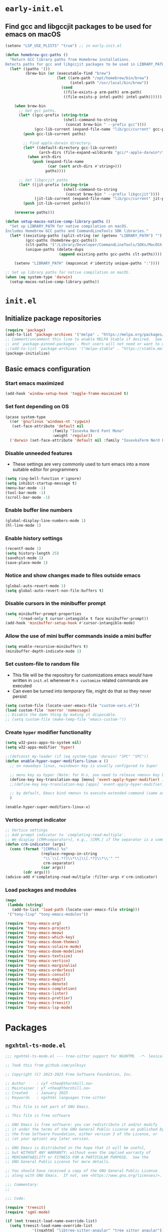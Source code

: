 
#+property: header-args
#+startup: content

* ~early-init.el~

**  Find gcc and libgccjit packages to be used for emacs on macOS

#+begin_src emacs-lisp :tangle "early-init.el" :mkdirp yes
  (setenv "LSP_USE_PLISTS" "true") ;; in early-init.el

  (defun homebrew-gcc-paths ()
    "Return GCC library paths from Homebrew installations.
  Detects paths for gcc and libgccjit packages to be used in LIBRARY_PATH."
    (let* ((paths '())
           (brew-bin (or (executable-find "brew")
                         (let ((arm-path "/opt/homebrew/bin/brew")
                               (intel-path "/usr/local/bin/brew"))
                           (cond
                            ((file-exists-p arm-path) arm-path)
                            ((file-exists-p intel-path) intel-path))))))

      (when brew-bin
        ;; Get gcc paths.
        (let* ((gcc-prefix (string-trim
                            (shell-command-to-string
                             (concat brew-bin " --prefix gcc"))))
               (gcc-lib-current (expand-file-name "lib/gcc/current" gcc-prefix)))
          (push gcc-lib-current paths)

          ;; Find apple-darwin directory.
          (let* ((default-directory gcc-lib-current)
                 (arch-dirs (file-expand-wildcards "gcc/*-apple-darwin*/*[0-9]")))
            (when arch-dirs
              (push (expand-file-name
                     (car (sort arch-dirs #'string>)))
                    paths))))

        ;; Get libgccjit paths
        (let* ((jit-prefix (string-trim
                            (shell-command-to-string
                             (concat brew-bin " --prefix libgccjit"))))
               (jit-lib-current (expand-file-name "lib/gcc/current" jit-prefix)))
          (push jit-lib-current paths)))

      (nreverse paths)))

  (defun setup-macos-native-comp-library-paths ()
    "Set up LIBRARY_PATH for native compilation on macOS.
  Includes Homebrew GCC paths and CommandLineTools SDK libraries."
    (let* ((existing-paths (split-string (or (getenv "LIBRARY_PATH") "") ":" t))
           (gcc-paths (homebrew-gcc-paths))
           (clt-paths '("/Library/Developer/CommandLineTools/SDKs/MacOSX.sdk/usr/lib"))
           (unique-paths (delete-dups
                          (append existing-paths gcc-paths clt-paths))))

      (setenv "LIBRARY_PATH" (mapconcat #'identity unique-paths ":"))))

  ;; Set up library paths for native compilation on macOS.
  (when (eq system-type 'darwin)
    (setup-macos-native-comp-library-paths))
#+end_src

* ~init.el~

**  Initialize package repositories

#+begin_src emacs-lisp :tangle "init.el" :mkdirp yes
  (require 'package)
  (add-to-list 'package-archives '("melpa" . "https://melpa.org/packages/") t)
  ;; Comment/uncomment this line to enable MELPA Stable if desired.  See `package-archive-priorities`
  ;; and `package-pinned-packages`. Most users will not need or want to do this.
  ;;(add-to-list 'package-archives '("melpa-stable" . "https://stable.melpa.org/packages/") t)
  (package-initialize)
#+end_src

**  Basic emacs configuration

*** Start emacs maximized

#+begin_src emacs-lisp :tangle "init.el" :mkdirp yes
  (add-hook 'window-setup-hook 'toggle-frame-maximized t)
#+end_src

*** Set font depending on OS

#+begin_src emacs-lisp :tangle "init.el" :mkdirp yes
  (pcase system-type
    ((or 'gnu/linux 'windows-nt 'cygwin)
     (set-face-attribute 'default nil
    	               :family "Iosevka Nerd Font Mono"
    	               :weight 'regular))
    ('darwin (set-face-attribute 'default nil :family "IosevkaTerm Nerd Font Mono" :weight 'regular)))
#+end_src

*** Disable unneeded features
- These settings are very commonly used to turn emacs into a more suitable editor for programmers
  
#+begin_src emacs-lisp :tangle "init.el" :mkdirp yes
  (setq ring-bell-function #'ignore)
  (setq inhibit-startup-message t)
  (menu-bar-mode -1)
  (tool-bar-mode -1)
  (scroll-bar-mode -1)
#+end_src

*** Enable buffer line numbers
#+begin_src emacs-lisp :tangle "init.el" :mkdirp yes
  (global-display-line-numbers-mode 1)
  (hl-line-mode 1)
#+end_src

*** Enable history settings
#+begin_src emacs-lisp :tangle "init.el" :mkdirp yes
  (recentf-mode 1)
  (setq history-length 25)
  (savehist-mode 1)
  (save-place-mode 1)
#+end_src

*** Notice and show changes made to files outside emacs 
#+begin_src emacs-lisp :tangle "init.el" :mkdirp yes
  (global-auto-revert-mode 1)
  (setq global-auto-revert-non-file-buffers t)
#+end_src

*** Disable cursors in the minibuffer prompt
#+begin_src emacs-lisp :tangle "init.el" :mkdirp yes
  (setq minibuffer-prompt-properties
        '(read-only t cursor-intangible t face minibuffer-prompt))
  (add-hook 'minibuffer-setup-hook #'cursor-intangible-mode)
#+end_src

*** Allow the use of mini buffer commands inside a mini buffer
#+begin_src emacs-lisp :tangle "init.el" :mkdirp yes
  (setq enable-recursive-minibuffers t)
  (minibuffer-depth-indicate-mode 1)  
#+end_src

*** Set custom-file to random file
- This file will be the repository for customizations emacs /would/ have written in ~init.el~ whenever ~M-x customize~ related commands are executed
- Can even be turned into temporary file, might do that so they never persist

#+begin_src emacs-lisp :tangle "init.el" :mkdirp yes
  (setq custom-file (locate-user-emacs-file "custom-vars.el"))
  (load custom-file 'noerror 'nomessage)
  ;; Disable the damn thing by making it disposable. 
  ;; (setq custom-file (make-temp-file "emacs-custom-"))
#+end_src

*** Create ~hyper~ modifier functionality
#+begin_src emacs-lisp :tangle "init.el" :mkdirp yes
  (setq w32-pass-apps-to-system nil)
  (setq w32-apps-modifier 'hyper)

  ;;(defconst my-leader (if (eq system-type 'darwin) "SPC" "SPC"))
  (defun enable-hyper-super-modifiers-linux-x ()
    ;; on nowadays linux, <windows> key is usually configured to Super

    ;; menu key as hyper (Note: for H-s, you need to release <menu> key before pressing 's')
    (define-key key-translation-map [menu] 'event-apply-hyper-modifier) ;H-
    ;;(define-key key-translation-map [apps] 'event-apply-hyper-modifier)

    ;; by default, Emacs bind <menu> to execute-extended-command (same as M-x) now <menu> defined as 'hyper, we need to press <menu> twice to get <H-menu> (global-set-key (kbd "<H-menu>") 'execute-extended-command)
    )

  (enable-hyper-super-modifiers-linux-x)
#+end_src

*** Vertico prompt indicator
#+begin_src emacs-lisp :tangle "init.el" :mkdirp yes
  ;; Vertico settings
  ;; Add prompt indicator to `completing-read-multiple'.
  ;; We display [CRM<separator>], e.g., [CRM,] if the separator is a comma.
  (defun crm-indicator (args)
    (cons (format "[CRM%s] %s"
                  (replace-regexp-in-string
                   "\\`\\[.*?]\\*\\|\\[.*?]\\*\\'" ""
                   crm-separator)
                  (car args))
          (cdr args)))
  (advice-add #'completing-read-multiple :filter-args #'crm-indicator)
#+end_src

*** Load packages and modules
#+begin_src emacs-lisp :tangle "init.el" :mkdirp yes
  (mapc
   (lambda (string)
     (add-to-list 'load-path (locate-user-emacs-file string)))
   '("tony-lisp" "tony-emacs-modules"))

  (require 'tony-emacs-org)
  (require 'tony-emacs-project)
  (require 'tony-emacs-meow)
  (require 'tony-emacs-which-key)
  (require 'tony-emacs-doom-themes)
  (require 'tony-emacs-solaire-mode)
  (require 'tony-emacs-doom-modeline)
  (require 'tony-emacs-textsize)
  (require 'tony-emacs-vertico)
  (require 'tony-emacs-marginalia)
  (require 'tony-emacs-orderless)
  (require 'tony-emacs-consult)
  (require 'tony-emacs-magit)
  (require 'tony-emacs-denote)
  (require 'tony-emacs-completion)
  (require 'tony-emacs-linter)
  (require 'tony-emacs-prettier)
  (require 'tony-emacs-treesit)
  (require 'tony-emacs-lsp-mode)

#+end_src

* Packages

** ~ngxhtml-ts-mode.el~
#+begin_src emacs-lisp :tangle "tony-lisp/ngxhtml-ts-mode.el" :mkdirp yes
  ;;; ngxhtml-ts-mode.el --- tree-sitter support for NGXHTML  -*- lexical-binding: t; -*-
  
  ;; Took this from github.com/yolksys

  ;; Copyright (C) 2023-2025 Free Software Foundation, Inc.

  ;; Author     : cyf <theo@thornhill.no>
  ;; Maintainer : yf <theo@thornhill.no>
  ;; Created    : January 2025
  ;; Keywords   : ngxhtml languages tree-sitter

  ;; This file is not part of GNU Emacs.

  ;; This file is free software

  ;; GNU Emacs is free software: you can redistribute it and/or modify
  ;; it under the terms of the GNU General Public License as published by
  ;; the Free Software Foundation, either version 3 of the License, or
  ;; (at your option) any later version.

  ;; GNU Emacs is distributed in the hope that it will be useful,
  ;; but WITHOUT ANY WARRANTY; without even the implied warranty of
  ;; MERCHANTABILITY or FITNESS FOR A PARTICULAR PURPOSE.  See the
  ;; GNU General Public License for more details.

  ;; You should have received a copy of the GNU General Public License
  ;; along with GNU Emacs.  If not, see <https://www.gnu.org/licenses/>.

  ;;; Commentary:
  ;;

  ;;; Code:

  (require 'treesit)
  (require 'sgml-mode)

  (if (not treesit-load-name-override-list)
    (setq treesit-load-name-override-list
              '((ngxhtml "libtree-sitter-angular" "tree_sitter_angular")))
    (add-to-list treesit-load-name-override-list
                 '(ngxhtml "libtree-sitter-angular" "tree_sitter_angular")))

  ;;;for ngxhtml start
  (defgroup ngx-group nil "ngx group")

  (defface ngx-control-face
    '((((class color) (min-colors 88) (background light))
       :foreground "#D73A49")
      (((class color) (min-colors 88) (background dark))
       :foreground "#F97583")
      (((class color) (min-colors 16) (background light))
       :foreground "#D73A49")
      (((class color) (min-colors 16) (background dark))
       :foreground "#F97583")
      (((class color) (min-colors 8))
       :background "green" :foreground "black")
      (t :inverse-video t))
    "Basic face for ngx."
    :group 'ngx-group)

  (defface ngx-pipe-face
    '((((class color) (min-colors 88) (background light))
       :foreground "#6F42C1")
      (((class color) (min-colors 88) (background dark))
       :foreground "#B392F0")
      (((class color) (min-colors 16) (background light))
       :foreground "#6F42C1")
      (((class color) (min-colors 16) (background dark))
       :foreground "#B392F0")
      (((class color) (min-colors 8))
       :background "green" :foreground "black")
      (t :inverse-video t))
    "Basic face for ngx."
    :group 'ngx-group)

  (defface ngx-bind-face
    '((((class color) (min-colors 88) (background light))
       :foreground "#6F42C1")
      (((class color) (min-colors 88) (background dark))
       :foreground "#8514f5")
      (((class color) (min-colors 16) (background light))
       :foreground "#6F42C1")
      (((class color) (min-colors 16) (background dark))
       :foreground "#8514f5")
      (((class color) (min-colors 8))
       :background "green" :foreground "black")
      (t :inverse-video t))
    "Basic face for ngx."
    :group 'ngx-group)

  (defface ngx-id-face
    '((((class color) (min-colors 88) (background light))
       :foreground "#22863A")
      (((class color) (min-colors 88) (background dark))
       :foreground "#85E89D")
      (((class color) (min-colors 16) (background light))
       :foreground "#22863A")
      (((class color) (min-colors 16) (background dark))
       :foreground "#85E89D")
      (((class color) (min-colors 8))
       :background "green" :foreground "black")
      (t :inverse-video t))
    "Basic face for ngx."
    :group 'ngx-group)

  ;;;for ngxhtml end

  (defcustom ngxhtml-ts-mode-indent-offset 2
    "Number of spaces for each indentation step in `ngxhtml-ts-mode'."
    :version "29.1"
    :type 'integer
    :safe 'integerp
    :group 'ngxhtml)

  (defvar ngxhtml-ts-mode--indent-rules
    `((ngxhtml
       ((parent-is "fragment") column-0 0)
       ((node-is "/>") parent-bol 0)
       ((node-is ">") parent-bol 0)
       ((node-is "end_tag") parent-bol 0)
       ((node-is "}") parent-bol 0);;;
       ((parent-is "statement_block") parent-bol ngxhtml-ts-mode-indent-offset);;;
       ((parent-is "comment") prev-adaptive-prefix 0)
       ((parent-is "element") parent-bol ngxhtml-ts-mode-indent-offset)
       ((parent-is "script_element") parent-bol ngxhtml-ts-mode-indent-offset)
       ((parent-is "style_element") parent-bol ngxhtml-ts-mode-indent-offset)
       ((parent-is "start_tag") parent-bol ngxhtml-ts-mode-indent-offset)
       ((parent-is "self_closing_tag") parent-bol ngxhtml-ts-mode-indent-offset)
       (catch-all parent-bol 0)))
    "Tree-sitter indent rules.")

  (defvar ngxhtml-ts-mode--font-lock-settings
    (treesit-font-lock-rules
     :language 'ngxhtml
     :override t
     :feature 'comment
     `((comment) @font-lock-comment-face)
     :language 'ngxhtml
     :override t
     :feature 'keyword
     `("doctype" @font-lock-keyword-face)
     :language 'ngxhtml
     :override t
     :feature 'definition
     `((tag_name) @font-lock-function-name-face)
     :language 'ngxhtml
     :override t
     :feature 'string
     `((quoted_attribute_value) @font-lock-string-face)
     :language 'ngxhtml
     :override t
     :feature 'property
     `((attribute_name) @font-lock-variable-name-face)

    ;;;ngx start
     :language 'ngxhtml
     :override t
     :feature 'id
     `((identifier) @ngx-id-face)
     :language 'ngxhtml
     :override t
     :feature 'control
     `(["@" @ngx-control-face
        (control_keyword) @ngx-control-face])
     :language 'ngxhtml
     :override t
     :feature 'pipe
     `((pipe_call) @ngx-pipe-face)
     :language 'ngxhtml
     :feature 'bind
     `((["(" @ngx-bind-face
        "[" @ngx-bind-face
        "[(" @ngx-bind-face]
       (binding_name)))
     :language 'ngxhtml
     :override t
     :feature 'bind
     `(((binding_name) @ngx-bind-face
       [")" @ngx-bind-face
        "]" @ngx-bind-face
        ")]" @ngx-bind-face]))
     )
    ;;;ngx end
    "Tree-sitter font-lock settings for `ngxhtml-ts-mode'.")

  (defun ngxhtml-ts-mode--defun-name (node)
    "Return the defun name of NODE.
  Return nil if there is no name or if NODE is not a defun node."
    (when (equal (treesit-node-type node) "tag_name")
      (treesit-node-text node t)))

  ;;;###autoload
  (define-derived-mode ngxhtml-ts-mode html-mode "NGXHTML[ts]"
    "Major mode for editing Ngxhtml, powered by tree-sitter."
    :group 'ngxhtml

    (unless (treesit-ready-p 'ngxhtml)
      (error "Tree-sitter for NGXHTML isn't available"))

    (treesit-parser-create 'ngxhtml)

    ;; Indent.
    (setq-local treesit-simple-indent-rules ngxhtml-ts-mode--indent-rules)

    ;; Navigation.
    (setq-local treesit-defun-type-regexp "element")

    (setq-local treesit-defun-name-function #'ngxhtml-ts-mode--defun-name)

    (setq-local treesit-thing-settings
                `((ngxhtml
                   (sexp ,(regexp-opt '("element"
                                        "text"
                                        "attribute"
                                        "value")))
                   (sentence "tag")
                   (text ,(regexp-opt '("comment" "text"))))))

    ;; Font-lock.
    (setq-local treesit-font-lock-settings ngxhtml-ts-mode--font-lock-settings)
    (setq-local treesit-font-lock-feature-list
                '((comment keyword definition)
                  (property string)
  		(control pipe bind icu utl sd id)
                  () ()))

    ;; Imenu.
    (setq-local treesit-simple-imenu-settings
                '(("Element" "\\`tag_name\\'" nil nil)))

    ;; Outline minor mode.
    (setq-local treesit-outline-predicate "\\`element\\'")
    ;; `ngxhtml-ts-mode' inherits from `ngxhtml-mode' that sets
    ;; regexp-based outline variables.  So need to restore
    ;; the default values of outline variables to be able
    ;; to use `treesit-outline-predicate' above.
    (kill-local-variable 'outline-regexp)
    (kill-local-variable 'outline-heading-end-regexp)
    (kill-local-variable 'outline-level)

    (treesit-major-mode-setup))

  (derived-mode-add-parents 'ngxhtml-ts-mode '(html-mode))

  (if (treesit-ready-p 'ngxhtml)
      (add-to-list 'auto-mode-alist '("\\.component.html\\'" . ngxhtml-ts-mode)))

  (provide 'ngxhtml-ts-mode)

  ;;; ngxhtml-ts-mode.el ends here
#+end_src

* Modules

** ~org.el~

*** org mode setup
#+begin_src emacs-lisp :tangle "tony-emacs-modules/tony-emacs-org.el" :mkdirp yes
  (use-package org
    :ensure nil
    :init
    (setq org-directory (expand-file-name "~/Documents/org/"))
    (setq org-imenu-depth 7)
    :config
    (setq org-startup-indented t)
    )
#+end_src

*** org agenda set up
#+begin_src emacs-lisp :tangle "tony-emacs-modules/tony-emacs-org.el" :mkdirp yes
  (use-package org-agenda
    :ensure nil
    :config
    (setq org-agenda-files (list org-directory)))
#+end_src

*** provide module
#+begin_src emacs-lisp :tangle "tony-emacs-modules/tony-emacs-org.el" :mkdirp yes
  (provide 'tony-emacs-org)
#+end_src

** ~project.el~
#+begin_src emacs-lisp :tangle "tony-emacs-modules/tony-emacs-project.el" :mkdirp yes
  (use-package project
    :ensure nil)
#+end_src

*** provide module
#+begin_src emacs-lisp :tangle "tony-emacs-modules/tony-emacs-project.el" :mkdirp yes
  (provide 'tony-emacs-project)
#+end_src

** ~meow.el~
*** setup meow config
#+begin_src emacs-lisp :tangle "tony-emacs-modules/tony-emacs-meow.el" :mkdirp yes
  (defun meow-setup ()
    (setq meow-cheatsheet-layout meow-cheatsheet-layout-qwerty)
    (meow-motion-overwrite-define-key
     '("j" . meow-next)
     '("k" . meow-prev)
     '("<escape>" . ignore))
    (meow-leader-define-key
     ;; SPC j/k will run the original command in MOTION state.
     '("j" . "H-j")
     '("k" . "H-k")
     ;; Use SPC (0-9) for digit arguments.
     '("1" . meow-digit-argument)
     '("2" . meow-digit-argument)
     '("3" . meow-digit-argument)
     '("4" . meow-digit-argument)
     '("5" . meow-digit-argument)
     '("6" . meow-digit-argument)
     '("7" . meow-digit-argument)
     '("8" . meow-digit-argument)
     '("9" . meow-digit-argument)
     '("0" . meow-digit-argument)
     '("/" . meow-keypad-describe-key)
     '("?" . meow-cheatsheet))
    (meow-normal-define-key
     '("0" . meow-expand-0)
     '("9" . meow-expand-9)
     '("8" . meow-expand-8)
     '("7" . meow-expand-7)
     '("6" . meow-expand-6)
     '("5" . meow-expand-5)
     '("4" . meow-expand-4)
     '("3" . meow-expand-3)
     '("2" . meow-expand-2)
     '("1" . meow-expand-1)
     '("-" . negative-argument)
     '(";" . meow-reverse)
     '("," . meow-inner-of-thing)
     '("." . meow-bounds-of-thing)
     '("[" . meow-beginning-of-thing)
     '("]" . meow-end-of-thing)
     '("a" . meow-append)
     '("A" . meow-open-below)
     '("b" . meow-back-word)
     '("B" . meow-back-symbol)
     '("c" . meow-change)
     '("d" . meow-delete)
     '("D" . meow-backward-delete)
     '("e" . meow-next-word)
     '("E" . meow-next-symbol)
     '("f" . meow-find)
     '("g" . meow-cancel-selection)
     '("G" . meow-grab)
     '("h" . meow-left)
     '("H" . meow-left-expand)
     '("i" . meow-insert)
     '("I" . meow-open-above)
     '("j" . meow-next)
     '("J" . meow-next-expand)
     '("k" . meow-prev)
     '("K" . meow-prev-expand)
     '("l" . meow-right)
     '("L" . meow-right-expand)
     '("m" . meow-join)
     '("n" . meow-search)
     '("o" . meow-block)
     '("O" . meow-to-block)
     '("p" . meow-yank)
     '("q" . meow-quit)
     '("Q" . meow-goto-line)
     '("r" . meow-replace)
     '("R" . meow-swap-grab)
     '("s" . meow-kill)
     '("t" . meow-till)
     '("u" . meow-undo)
     '("U" . meow-undo-in-selection)
     '("v" . meow-visit)
     '("w" . meow-mark-word)
     '("W" . meow-mark-symbol)
     '("x" . meow-line)
     '("X" . meow-goto-line)
     '("y" . meow-save)
     '("Y" . meow-sync-grab)
     '("z" . meow-pop-selection)
     '("'" . repeat)
     '("<escape>" . ignore)))
#+end_src

*** start up meow package
#+begin_src emacs-lisp :tangle "tony-emacs-modules/tony-emacs-meow.el" :mkdirp yes
  (use-package meow
    :ensure t
    :config
    (meow-setup)
    (meow-global-mode 1)
    )
#+end_src

*** provide module
#+begin_src emacs-lisp :tangle "tony-emacs-modules/tony-emacs-meow.el" :mkdirp yes
  (provide 'tony-emacs-meow)
#+end_src

** ~which-key.el~

*** setup which key
#+begin_src emacs-lisp :tangle "tony-emacs-modules/tony-emacs-which-key.el" :mkdirp yes
  (use-package which-key
    :ensure t
    :config (which-key-mode))
#+end_src

*** provide module
#+begin_src emacs-lisp :tangle "tony-emacs-modules/tony-emacs-which-key.el" :mkdirp yes
  (provide 'tony-emacs-which-key)
#+end_src

** ~doom-themes.el~

*** use and config doom themes
#+begin_src emacs-lisp :tangle "tony-emacs-modules/tony-emacs-doom-themes.el" :mkdirp yes
  (use-package doom-themes
    :ensure t
    :config
    ;; Global settings (defaults)
    (setq doom-themes-enable-bold t    ; if nil, bold is universally disabled
          doom-themes-enable-italic t) ; if nil, italics is universally disabled
    (load-theme 'doom-one t)

    ;; Enable flashing mode-line on errors
    (doom-themes-visual-bell-config)
    ;; Enable custom neotree theme (all-the-icons must be installed!)
    (doom-themes-neotree-config)
    ;; or for treemacs users
    (setq doom-themes-treemacs-theme "doom-atom") ; use "doom-colors" for less minimal icon theme
    (doom-themes-treemacs-config)
    ;; Corrects (and improves) org-mode's native fontification.
    (doom-themes-org-config))
#+end_src

*** provide module
#+begin_src emacs-lisp :tangle "tony-emacs-modules/tony-emacs-doom-themes.el" :mkdirp yes
  (provide 'tony-emacs-doom-themes)
#+end_src

** ~solaire-mode.el~

*** use and config solaire mode
#+begin_src emacs-lisp :tangle "tony-emacs-modules/tony-emacs-solaire-mode.el" :mkdirp yes
  (use-package solaire-mode
    :ensure t
    :config
    (solaire-global-mode +1))
#+end_src

*** provide module
#+begin_src emacs-lisp :tangle "tony-emacs-modules/tony-emacs-solaire-mode.el"
  (provide 'tony-emacs-solaire-mode)
#+end_src

** ~doom-modeline.el~

*** use and config doom modeline
#+begin_src emacs-lisp :tangle "tony-emacs-modules/tony-emacs-doom-modeline.el" :mkdirp yes
  (use-package doom-modeline
    :ensure t
    :init (doom-modeline-mode 1))
#+end_src

*** provide module
#+begin_src emacs-lisp :tangle "tony-emacs-modules/tony-emacs-doom-modeline.el" :mkdirp yes
  (provide 'tony-emacs-doom-modeline)
#+end_src

** ~textsize.el~

*** use and config textsize
#+begin_src emacs-lisp :tangle "tony-emacs-modules/tony-emacs-textsize.el" :mkdirp yes
  (use-package textsize
    :ensure t
    :init (textsize-mode)
    ;; Can set macOS specific font size if necessary
    :custom (textsize-default-points (if (eq system-type 'darwin) 15 15))
    :config (textsize-fix-frame)
    (customize-set-variable 'textsize-monitor-size-thresholds
  			  '((0 . -3) (340 . 0) (600 . -1)(900 . 6)(1200 . 9)))
    (customize-set-variable 'textsize-pixel-pitch-thresholds
                            '((0 . 15) (.08 . 15) (0.11 . 0))))
#+end_src

*** textsize-metrics creation
#+begin_src emacs-lisp :tangle "tony-emacs-modules/tony-emacs-textsize.el" :mkdirp yes
  ;; stole this from jmccarrell
  (defun tb/dump-frame-textsize-metrics ()
    "Dump selected frame metrics from the currently selected frame to the *Message* buffer.
  Intended to be helpful for debugging the choices textsize makes for a given monitor/display."
    (interactive)
    (let (f (selected-frame))
      (message "emacs frame geometry: X Y WIDTH HEIGHT: %s" (frame-monitor-attribute 'geometry f))
      (message "emacs monitor size WIDTH HEIGHT mm: %s" (frame-monitor-attribute 'mm-size f))
      (message "textsize monitor size  mm: %d" (textsize--monitor-size-mm f))
      (message "textsize monitor size pix: %d" (textsize--monitor-size-px f))
      (message "pixel pitch %.02f" (textsize--pixel-pitch f))
      (message "textsize default points %d" textsize-default-points)
      (message "textsize frame offset %d"
               (or (frame-parameter f 'textsize-manual-adjustment) 0))
      (message "pixel pitch adjustment %d"
               (textsize--threshold-offset textsize-pixel-pitch-thresholds
                                           (textsize--pixel-pitch f)))
      (message "monitor size adjustment %d"
               (textsize--threshold-offset textsize-monitor-size-thresholds
                                           (textsize--monitor-size-mm f)))
      (message "text size chosen: %d" (textsize--point-size f))
      (message "default-font: WIDTHxHEIGHT %dx%d" (default-font-width)(default-font-height))
      (message "resultant text area in chars WIDTHxHEIGHT %dx%d"
               (frame-width f)(frame-height f))
      (message "default face font %s" (face-attribute 'default :font))
      )
    nil)
#+end_src

#+begin_src emacs-lisp :tangle "tony-emacs-modules/tony-emacs-textsize.el" :mkdirp yes
  (provide 'tony-emacs-textsize)
#+end_src

** ~vertico.el~

*** use vertico and config
#+begin_src emacs-lisp :tangle "tony-emacs-modules/tony-emacs-vertico.el" :mkdirp yes
  (use-package vertico
    :ensure t
    :init
    (vertico-mode)
    :bind (:map vertico-map
  	      ("C-j" . vertico-next)
  	      ("C-k" . vertico-previous))

    ;; Different scroll margin
    ;; (setq vertico-scroll-margin 0)

    ;; Show more candidates
    ;; (setq vertico-count 20)

    ;; Grow and shrink the Vertico minibuffer
    ;; (setq vertico-resize t)

    ;; Optionally enable cycling for `vertico-next' and `vertico-previous'.
    ;; (setq vertico-cycle t)
    )
#+end_src

*** provide module
#+begin_src emacs-lisp :tangle "tony-emacs-modules/tony-emacs-vertico.el" :mkdirp yes
  (provide 'tony-emacs-vertico)
#+end_src

** ~marginalia.el~
*** use and config marginalia
#+begin_src emacs-lisp :tangle "tony-emacs-modules/tony-emacs-marginalia.el" :mkdirp yes
  ;; Enable rich annotations using the Marginalia package
  (use-package marginalia
    :ensure t
    ;; Bind `marginalia-cycle' locally in the minibuffer.  To make the binding
    ;; available in the *Completions* buffer, add it to the
    ;; `completion-list-mode-map'.
    :bind (:map minibuffer-local-map
                ("M-A" . marginalia-cycle))

    ;; The :init section is always executed.
    :init

    ;; Marginalia must be activated in the :init section of use-package such that
    ;; the mode gets enabled right away. Note that this forces loading the
    ;; package.
    (marginalia-mode))
#+end_src
*** provide module
#+begin_src emacs-lisp :tangle "tony-emacs-modules/tony-emacs-marginalia.el" :mkdirp yes
  (provide 'tony-emacs-marginalia)
#+end_src

** ~orderless.el~
*** use and config orderless
#+begin_src emacs-lisp :tangle "tony-emacs-modules/tony-emacs-orderless.el" :mkdirp yes
  (use-package orderless
    :ensure t
    :init
    ;; Configure a custom style dispatcher (see the Consult wiki)
    ;; (setq orderless-style-dispatchers '(+orderless-consult-dispatch orderless-affix-dispatch)
    ;;       orderless-component-separator #'orderless-escapable-split-on-space)
    (setq completion-styles '(orderless basic)
          completion-category-defaults nil
          completion-category-overrides '((file (styles partial-completion)))))
#+end_src#+end_src
*** provide module
#+begin_src emacs-lisp :tangle "tony-emacs-modules/tony-emacs-orderless.el" :mkdirp yes
  (provide 'tony-emacs-orderless)
#+end_src

** ~consult.el~
*** use and config consult
#+begin_src emacs-lisp :tangle "tony-emacs-modules/tony-emacs-consult.el" :mkdirp yes
  ;; Example configuration for Consult
  (use-package consult
    :ensure t
    ;; Replace bindings. Lazily loaded due by `use-package'.
    :bind (;; C-c bindings in `mode-specific-map'
           ("C-c M-x" . consult-mode-command)
           ("C-c h" . consult-history)
           ("C-c k" . consult-kmacro)
           ("C-c m" . consult-man)
           ("C-c i" . consult-info)
  	 ([remap Info-search] . consult-info)
           ;; C-x bindings in `ctl-x-map'
           ("C-x M-:" . consult-complex-command)     ;; orig. repeat-complex-command
           ("C-x b" . consult-buffer)                ;; orig. switch-to-buffer
           ("C-x 4 b" . consult-buffer-other-window) ;; orig. switch-to-buffer-other-window
           ("C-x 5 b" . consult-buffer-other-frame)  ;; orig. switch-to-buffer-other-frame
           ("C-x t b" . consult-buffer-other-tab)    ;; orig. switch-to-buffer-other-tab
           ("C-x r b" . consult-bookmark)            ;; orig. bookmark-jump
           ("C-x p b" . consult-project-buffer)      ;; orig. project-switch-to-buffer
           ;; Custom M-# bindings for fast register access
           ("M-#" . consult-register-load)
           ("M-'" . consult-register-store)          ;; orig. abbrev-prefix-mark (unrelated)
           ("C-M-#" . consult-register)
           ;; Other custom bindings
           ("M-y" . consult-yank-pop)                ;; orig. yank-pop
           ;; M-g bindings in `goto-map'
           ("M-g e" . consult-compile-error)
           ("M-g f" . consult-flymake)               ;; Alternative: consult-flycheck
           ("M-g g" . consult-goto-line)             ;; orig. goto-line
           ("M-g M-g" . consult-goto-line)           ;; orig. goto-line
           ("M-g o" . consult-outline)               ;; Alternative: consult-org-heading
           ("M-g m" . consult-mark)
           ("M-g k" . consult-global-mark)
           ("M-g i" . consult-imenu)
           ("M-g I" . consult-imenu-multi)
           ;; M-s bindings in `search-map'
           ("M-s d" . consult-find)                  ;; Alternative: consult-fd
           ("M-s c" . consult-locate)
           ("M-s g" . consult-grep)
           ("M-s G" . consult-git-grep)
           ("M-s r" . consult-ripgrep)
           ("M-s l" . consult-line)
           ("M-s L" . consult-line-multi)
           ("M-s k" . consult-keep-lines)
           ("M-s u" . consult-focus-lines)
           ;; Isearch integration
           ("M-s e" . consult-isearch-history)
           :map isearch-mode-map
           ("M-e" . consult-isearch-history)         ;; orig. isearch-edit-string
           ("M-s e" . consult-isearch-history)       ;; orig. isearch-edit-string
           ("M-s l" . consult-line)                  ;; needed by consult-line to detect isearch
           ("M-s L" . consult-line-multi)            ;; needed by consult-line to detect isearch
           ;; Minibuffer history
           :map minibuffer-local-map
           ("M-s" . consult-history)                 ;; orig. next-matching-history-element
           ("M-r" . consult-history))                ;; orig. previous-matching-history-element

    ;; Enable automatic preview at point in the *Completions* buffer. This is
    ;; relevant when you use the default completion UI.
    :hook (completion-list-mode . consult-preview-at-point-mode)

    ;; The :init configuration is always executed (Not lazy)
    :init

    ;; Optionally configure the register formatting. This improves the register
    ;; preview for `consult-register', `consult-register-load',
    ;; `consult-register-store' and the Emacs built-ins.
    (setq register-preview-delay 0.5
          register-preview-function #'consult-register-format)

    ;; Optionally tweak the register preview window.
    ;; This adds thin lines, sorting and hides the mode line of the window.
    (advice-add #'register-preview :override #'consult-register-window)

    ;; Use Consult to select xref locations with preview
    (setq xref-show-xrefs-function #'consult-xref
          xref-show-definitions-function #'consult-xref)

    ;; Configure other variables and modes in the :config section,
    ;; after lazily loading the package.
    :config

    ;; Optionally configure preview. The default value
    ;; is 'any, such that any key triggers the preview.
    ;; (setq consult-preview-key 'any)
    ;; (setq consult-preview-key "M-.")
    ;; (setq consult-preview-key '("S-<down>" "S-<up>"))
    ;; For some commands and buffer sources it is useful to configure the
    ;; :preview-key on a per-command basis using the `consult-customize' macro.
    (consult-customize
     consult-theme :preview-key '(:debounce 0.2 any)
     consult-ripgrep consult-git-grep consult-grep
     consult-bookmark consult-recent-file consult-xref
     consult--source-bookmark consult--source-file-register
     consult--source-recent-file consult--source-project-recent-file
     ;; :preview-key "M-."
     :preview-key '(:debounce 0.4 any))

    ;; Optionally configure the narrowing key.
    ;; Both < and C-+ work reasonably well.
    (setq consult-narrow-key "<") ;; "C-+"

    ;; Optionally make narrowing help available in the minibuffer.
    ;; You may want to use `embark-prefix-help-command' or which-key instead.
    ;; (define-key consult-narrow-map (vconcat consult-narrow-key "?") #'consult-narrow-help)

    ;; By default `consult-project-function' uses `project-root' from project.el.
    ;; Optionally configure a different project root function.
    ;;;; 1. project.el (the default)
    ;; (setq consult-project-function #'consult--default-project--function)
    ;;;; 2. vc.el (vc-root-dir)
    ;; (setq consult-project-function (lambda (_) (vc-root-dir)))
    ;;;; 3. locate-dominating-file
    ;; (setq consult-project-function (lambda (_) (locate-dominating-file "." ".git")))
    ;;;; 4. projectile.el (projectile-project-root)
    ;; (autoload 'projectile-project-root "projectile")
    ;; (setq consult-project-function (lambda (_) (projectile-project-root)))
    ;;;; 5. No project support
    ;; (setq consult-project-function nil)
    )
#+end_src

*** provide module
#+begin_src emacs-lisp :tangle "tony-emacs-modules/tony-emacs-consult.el" :mkdirp yes
  (provide 'tony-emacs-consult)
#+end_src

** ~embark.el~
*** use and config embark
#+begin_src emacs-lisp :tangle "tony-emacs-modules/tony-emacs-embark.el" :mkdirp yes
  (use-package embark
    :ensure t

    :bind
    (("C-." . embark-act)         ;; pick some comfortable binding
     ("C-;" . embark-dwim)        ;; good alternative: M-.
     ("C-h B" . embark-bindings)) ;; alternative for `describe-bindings'

    :init

    ;; Optionally replace the key help with a completing-read interface
    (setq prefix-help-command #'embark-prefix-help-command)

    ;; Show the Embark target at point via Eldoc. You may adjust the
    ;; Eldoc strategy, if you want to see the documentation from
    ;; multiple providers. Beware that using this can be a little
    ;; jarring since the message shown in the minibuffer can be more
    ;; than one line, causing the modeline to move up and down:

    ;; (add-hook 'eldoc-documentation-functions #'embark-eldoc-first-target)
    ;; (setq eldoc-documentation-strategy #'eldoc-documentation-compose-eagerly)

    :config

    ;; Hide the mode line of the Embark live/completions buffers
    (add-to-list 'display-buffer-alist
                 '("\\`\\*Embark Collect \\(Live\\|Completions\\)\\*"
                   nil
                   (window-parameters (mode-line-format . none)))))
#+end_src
*** use and config embark-consult
#+begin_src emacs-lisp :tangle "tony-emacs-modules/tony-emacs-embark.el" :mkdirp yes
  ;; Consult users will also want the embark-consult package.
  (use-package embark-consult
    :ensure t ; only need to install it, embark loads it after consult if found
    :hook
    (embark-collect-mode . consult-preview-at-point-mode))
#+end_src
*** provide module
#+begin_src emacs-lisp :tangle "tony-emacs-modules/tony-emacs-embark.el" :mkdirp yes
  (provide 'tony-emacs-embark)
#+end_src

** ~magit.el~
*** use and config magit
#+begin_src emacs-lisp :tangle "tony-emacs-modules/tony-emacs-magit.el" :mkdirp yes
  (use-package magit
    :ensure t)
#+end_src
*** provide module
#+begin_src emacs-lisp :tangle "tony-emacs-modules/tony-emacs-magit.el" :mkdirp yes
  (provide 'tony-emacs-magit)
#+end_src

** ~denote.el~
*** use and config denote
#+begin_src emacs-lisp :tangle "tony-emacs-modules/tony-emacs-denote.el" :mkdirp yes
  (use-package denote
    :ensure t
    :config
    (setq denote-directory (expand-file-name "~/Documents/org/denote"))
    (setq denote-known-keywords '("emacs" "org mode" "denote" "game dev" "godot" "C" "lisp" "typescript" "javascript" "angular" "ngrx" "hand tools" "power tools" "offroading" "preparedness"))
    )
#+end_src
*** provide module
#+begin_src emacs-lisp :tangle "tony-emacs-modules/tony-emacs-denote.el" :mkdirp yes
  (provide 'tony-emacs-denote)
#+end_src

** ~treesit.el~
*** use and config treesit
#+begin_src emacs-lisp :tangle "tony-emacs-modules/tony-emacs-treesit.el" :mkdirp yes

  (use-package ngxhtml-ts-mode)
  (use-package treesit
    :mode (
           ("\\.component.html\\'"  . ngxhtml-ts-mode)
           ;;("\\.html\\'"  . html-ts-mode)
           ("\\.js\\'"  . typescript-ts-mode)
           ("\\.mjs\\'" . typescript-ts-mode)
           ("\\.mts\\'" . typescript-ts-mode)
           ("\\.cjs\\'" . typescript-ts-mode)
           ("\\.ts\\'"  . typescript-ts-mode)
           ("\\.jsx\\'" . tsx-ts-mode)
           ("\\.json\\'" .  json-ts-mode)
           ("\\.Dockerfile\\'" . dockerfile-ts-mode)
           ("\\.prisma\\'" . prisma-ts-mode)
           ("\\.yaml\\'" . yaml-ts-mode)
           ;; More modes defined here...
           )
    :preface
    (defun tb/setup-install-grammars ()
      "Install Tree-sitter grammars if they are absent."
      (interactive)
      (dolist (grammar
               '((css . ("https://github.com/tree-sitter/tree-sitter-css"))
                 (bash "https://github.com/tree-sitter/tree-sitter-bash")
                 (html  "https://github.com/tree-sitter/tree-sitter-html")
                 (angular  "https://github.com/dlvandenberg/tree-sitter-angular")
                 (javascript . ("https://github.com/tree-sitter/tree-sitter-javascript"))
                 (json . ("https://github.com/tree-sitter/tree-sitter-json"))
                 (python . ("https://github.com/tree-sitter/tree-sitter-python"))
                 (markdown "https://github.com/ikatyang/tree-sitter-markdown")
                 (make "https://github.com/alemuller/tree-sitter-make")
                 (elisp "https://github.com/Wilfred/tree-sitter-elisp")
                 (cmake "https://github.com/uyha/tree-sitter-cmake")
                 (c "https://github.com/tree-sitter/tree-sitter-c")
  	       (gdscript "https://github.com/PrestonKnopp/tree-sitter-gdscript")
                 (cpp "https://github.com/tree-sitter/tree-sitter-cpp")
                 (toml "https://github.com/tree-sitter/tree-sitter-toml")
                 (typescript . ("https://github.com/tree-sitter/tree-sitter-typescript" ))
  	       (tsx . ("https://github.com/tree-sitter/tree-sitter-typescript" "v0.20.3" "tsx/src"))
                 (yaml . ("https://github.com/ikatyang/tree-sitter-yaml"))
                 (prisma "https://github.com/victorhqc/tree-sitter-prisma")))
        (add-to-list 'treesit-language-source-alist grammar)
        ;; Only install `grammar' if we don't already have it
        ;; installed. However, if you want to *update* a grammar then
        ;; this obviously prevents that from happening.
        (unless (treesit-language-available-p (car grammar))
          (treesit-install-language-grammar (car grammar)))))

    ;; Optional, but recommended. Tree-sitter enabled major modes are
    ;; distinct from their ordinary counterparts.
    ;;
    ;; You can remap major modes with `major-mode-remap-alist'. Note
    ;; that this does *not* extend to hooks! Make sure you migrate them
    ;; also
    (dolist (mapping
             '((python-mode . python-ts-mode)
               (css-mode . css-ts-mode)
               (typescript-mode . typescript-ts-mode)
               (js-mode . typescript-ts-mode)
               (js2-mode . typescript-ts-mode)
               (c-mode . c-ts-mode)
               (c++-mode . c++-ts-mode)
               (c-or-c++-mode . c-or-c++-ts-mode)
               (bash-mode . bash-ts-mode)
               (css-mode . css-ts-mode)
               (json-mode . json-ts-mode)
               (js-json-mode . json-ts-mode)
               (sh-mode . bash-ts-mode)
               (sh-base-mode . bash-ts-mode)))
      (add-to-list 'major-mode-remap-alist mapping))
    :config
    (tb/setup-install-grammars)
    )

  (provide 'tony-emacs-treesit)
#+end_src
** ~linter.el~

#+begin_src emacs-lisp :tangle "tony-emacs-modules/tony-emacs-linter.el" :mkdirp yes
  (use-package flycheck
    :ensure t
    :init (global-flycheck-mode)
    :bind (:map flycheck-mode-map
                ("M-n" . flycheck-next-error) ; optional but recommended error navigation
                ("M-p" . flycheck-previous-error)))

  (provide 'tony-emacs-linter)
#+end_src

** ~prettier.el~

#+begin_src emacs-lisp :tangle "tony-emacs-modules/tony-emacs-prettier.el" :mkdirp yes
  ;; auto-format different source code files extremely intelligently
  ;; https://github.com/radian-software/apheleia
  (use-package apheleia
    :ensure apheleia
    :diminish ""
    :defines
    apheleia-formatters
    apheleia-mode-alist
    :functions
    apheleia-global-mode
    :config
    (setf (alist-get 'prettier-json apheleia-formatters)
          '("prettier" "--stdin-filepath" filepath))
    (apheleia-global-mode +1))

  (provide 'tony-emacs-prettier)
#+end_src

** ~completion.el~

#+begin_src emacs-lisp :tangle "tony-emacs-modules/tony-emacs-completion.el" :mkdirp yes
    ;;;; Code Completion
  ;;;; Code Completion
  (use-package corfu
    :ensure t
    ;; Optional customizations
    :custom
    (corfu-cycle t)                 ; Allows cycling through candidates
    (corfu-auto t)                  ; Enable auto completion
    (corfu-auto-prefix 2)           ; Minimum length of prefix for completion
    (corfu-auto-delay 0)            ; No delay for completion
    (corfu-popupinfo-delay '(0.5 . 0.2))  ; Automatically update info popup after that numver of seconds
    (corfu-preview-current 'insert) ; insert previewed candidate
    (corfu-preselect 'prompt)
    (corfu-on-exact-match nil)      ; Don't auto expand tempel snippets
    ;; Optionally use TAB for cycling, default is `corfu-complete'.
    :bind (:map corfu-map
                ("M-SPC"      . corfu-insert-separator)
                ("TAB"        . corfu-next)
                ([tab]        . corfu-next)
                ("S-TAB"      . corfu-previous)
                ([backtab]    . corfu-previous)
                ("S-<return>" . corfu-insert)
                ("RET"        . corfu-insert))

    :init
    (global-corfu-mode)
    (corfu-history-mode)
    (corfu-popupinfo-mode) ; Popup completion info
    :config
    (add-hook 'eshell-mode-hook
              (lambda () (setq-local corfu-quit-at-boundary t
                                     corfu-quit-no-match t
                                     corfu-auto nil)
                (corfu-mode))
              nil
              t))
  (provide 'tony-emacs-completion)
#+end_src

** ~lsp-mode.el~
#+begin_src emacs-lisp :tangle "tony-emacs-modules/tony-emacs-lsp-mode.el" :mkdirp yes
    ;; taken from github.com/yolksys
    (use-package lsp-mode
        :diminish "LSP"
        :ensure t
        :hook ((lsp-mode . lsp-diagnostics-mode)
               (lsp-mode . lsp-enable-which-key-integration)
               ((html-ts-mode
                 typescript-ts-mode
  	       go-ts-mode
                 js-ts-mode) . lsp-deferred))
        :custom
        (lsp-keymap-prefix "C-l")           ; Prefix for LSP actions
        (lsp-completion-provider :none)       ; Using company as the provider
        (lsp-diagnostics-provider :flycheck)
        (lsp-session-file (locate-user-emacs-file ".lsp-session"))
        (lsp-log-io nil)                      ; IMPORTANT! Use only for debugging! Drastically affects performance
        (lsp-keep-workspace-alive nil)        ; Close LSP server if all project buffers are closed
        (lsp-idle-delay 0.5)                  ; Debounce timer for `after-change-function'
        ;; core
        (lsp-enable-xref nil)                   ; Use xref to find references
        (lsp-auto-configure t)                ; Used to decide between current active servers
        (lsp-eldoc-enable-hover t)            ; Display signature information in the echo area
        (lsp-enable-dap-auto-configure t)     ; Debug support
        (lsp-enable-file-watchers nil)
        (lsp-enable-folding nil)              ; I disable folding since I use origami
        (lsp-enable-imenu t)
        (lsp-enable-indentation nil)          ; I use prettier
        (lsp-enable-links nil)                ; No need since we have `browse-url'
        (lsp-enable-on-type-formatting nil)   ; Prettier handles this
        (lsp-enable-suggest-server-download t) ; Useful prompt to download LSP providers
        (lsp-enable-symbol-highlighting t)     ; Shows usages of symbol at point in the current buffer
        (lsp-enable-text-document-color nil)   ; This is Treesitter's job

        (lsp-ui-sideline-show-hover nil)      ; Sideline used only for diagnostics
        (lsp-ui-sideline-diagnostic-max-lines 20) ; 20 lines since typescript errors can be quite big
        ;; completion
        (lsp-completion-enable t)
        (lsp-completion-enable-additional-text-edit t) ; Ex: auto-insert an import for a completion candidate
        (lsp-enable-snippet t)                         ; Important to provide full JSX completion
        (lsp-completion-show-kind t)                   ; Optional
        ;; headerline
        (lsp-headerline-breadcrumb-enable t)  ; Optional, I like the breadcrumbs
        (lsp-headerline-breadcrumb-enable-diagnostics t) ; make them red
        (lsp-headerline-breadcrumb-enable-symbol-numbers nil)
        (lsp-headerline-breadcrumb-icons-enable nil)
        ;; modeline
        (lsp-modeline-code-actions-enable nil) ; Modeline should be relatively clean
        (lsp-modeline-diagnostics-enable t)  ; Already supported through `flycheck'
        (lsp-modeline-workspace-status-enable nil) ; Modeline displays "LSP" when lsp-mode is enabled
        (lsp-signature-doc-lines 1)                ; Don't raise the echo area. It's distracting
        (lsp-ui-doc-use-childframe t)              ; Show docs for symbol at point
        (lsp-eldoc-render-all nil)            ; This would be very useful if it would respect `lsp-signature-doc-lines', currently it's distracting
        ;; lens
        (lsp-lens-enable nil)                 ; Optional, I don't need it
        ;; semantic
        (lsp-semantic-tokens-enable nil)      ; Related to highlighting, and we defer to treesitter

        :preface
        (defun lsp-booster--advice-json-parse (old-fn &rest args)
          "Try to parse bytecode instead of json."
          (or
           (when (equal (following-char) ?#)

             (let ((bytecode (read (current-buffer))))
               (when (byte-code-function-p bytecode)
                 (funcall bytecode))))
           (apply old-fn args)))
        (defun lsp-booster--advice-final-command (old-fn cmd &optional test?)
          "Prepend emacs-lsp-booster command to lsp CMD."
          (let ((orig-result (funcall old-fn cmd test?)))
            (if (and (not test?)                             ;; for check lsp-server-present?
                     (not (file-remote-p default-directory)) ;; see lsp-resolve-final-command, it would add extra shell wrapper
                     lsp-use-plists
                     (not (functionp 'json-rpc-connection))  ;; native json-rpc
                     (executable-find "emacs-lsp-booster"))
                (progn
                  (message "Using emacs-lsp-booster for %s!" orig-result)
                  (cons "emacs-lsp-booster" orig-result))
              orig-result)))
        ;; Initiate https://github.com/blahgeek/emacs-lsp-booster for performance
        (advice-add (if (progn (require 'json)
                               (fboundp 'json-parse-buffer))
                        'json-parse-buffer
                      'json-read)
                    :around
                    #'lsp-booster--advice-json-parse)
        (advice-add 'lsp-resolve-final-command :around #'lsp-booster--advice-final-command)
        ;;:init
        ;;(setq lsp-use-plists t)
  )

  (use-package lsp-completion
    :no-require
    :hook ((lsp-mode . lsp-completion-mode)))

  (use-package which-key
      :ensure t
      :config
      (which-key-mode))

  (use-package lsp-ui
    :ensure t
    :commands
    (lsp-ui-doc-show
     lsp-ui-doc-glance)
    :bind (:map lsp-mode-map
                ("C-c C-d" . 'lsp-ui-doc-glance))
    :after (lsp-mode)
    :config (setq lsp-ui-doc-enable t
                  lsp-ui-doc-show-with-cursor nil      ; Don't show doc when cursor is over symbol - too distracting
                  lsp-ui-doc-include-signature t       ; Show signature
                  lsp-ui-doc-position 'at-point))



  ;; init.el
  ;;;; per https://github.com/emacs-lsp/lsp-mode#performance
  (setq read-process-output-max (* 10 1024 1024)) ;; 10mb
  (setq gc-cons-threshold 200000000)

  ;;(add-to-list 'warning-suppress-log-types '(lsp-mode))
  ;;(add-to-list 'warning-suppress-types '(lsp-mode))
  (provide 'tony-emacs-lsp-mode)
#+end_src
